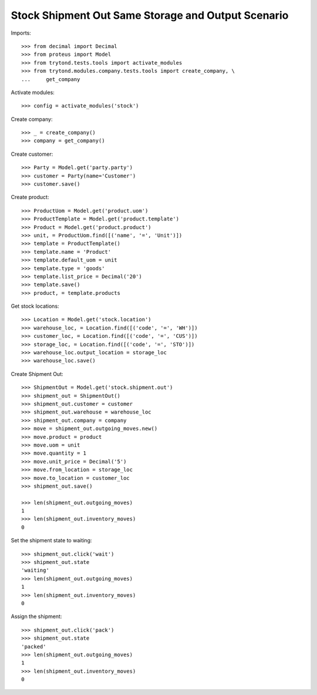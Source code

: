 ===================================================
Stock Shipment Out Same Storage and Output Scenario
===================================================

Imports::

    >>> from decimal import Decimal
    >>> from proteus import Model
    >>> from trytond.tests.tools import activate_modules
    >>> from trytond.modules.company.tests.tools import create_company, \
    ...     get_company

Activate modules::

    >>> config = activate_modules('stock')

Create company::

    >>> _ = create_company()
    >>> company = get_company()

Create customer::

    >>> Party = Model.get('party.party')
    >>> customer = Party(name='Customer')
    >>> customer.save()

Create product::

    >>> ProductUom = Model.get('product.uom')
    >>> ProductTemplate = Model.get('product.template')
    >>> Product = Model.get('product.product')
    >>> unit, = ProductUom.find([('name', '=', 'Unit')])
    >>> template = ProductTemplate()
    >>> template.name = 'Product'
    >>> template.default_uom = unit
    >>> template.type = 'goods'
    >>> template.list_price = Decimal('20')
    >>> template.save()
    >>> product, = template.products

Get stock locations::

    >>> Location = Model.get('stock.location')
    >>> warehouse_loc, = Location.find([('code', '=', 'WH')])
    >>> customer_loc, = Location.find([('code', '=', 'CUS')])
    >>> storage_loc, = Location.find([('code', '=', 'STO')])
    >>> warehouse_loc.output_location = storage_loc
    >>> warehouse_loc.save()

Create Shipment Out::

    >>> ShipmentOut = Model.get('stock.shipment.out')
    >>> shipment_out = ShipmentOut()
    >>> shipment_out.customer = customer
    >>> shipment_out.warehouse = warehouse_loc
    >>> shipment_out.company = company
    >>> move = shipment_out.outgoing_moves.new()
    >>> move.product = product
    >>> move.uom = unit
    >>> move.quantity = 1
    >>> move.unit_price = Decimal('5')
    >>> move.from_location = storage_loc
    >>> move.to_location = customer_loc
    >>> shipment_out.save()

    >>> len(shipment_out.outgoing_moves)
    1
    >>> len(shipment_out.inventory_moves)
    0

Set the shipment state to waiting::

    >>> shipment_out.click('wait')
    >>> shipment_out.state
    'waiting'
    >>> len(shipment_out.outgoing_moves)
    1
    >>> len(shipment_out.inventory_moves)
    0

Assign the shipment::

    >>> shipment_out.click('pack')
    >>> shipment_out.state
    'packed'
    >>> len(shipment_out.outgoing_moves)
    1
    >>> len(shipment_out.inventory_moves)
    0
